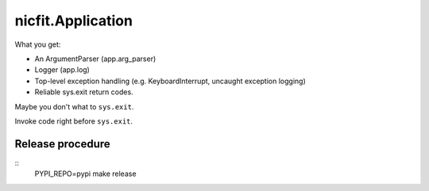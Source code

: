 nicfit.Application
-------------------
.. code-block:: python
    from nicfit import Application

    def main(args):
        return 0

     app = Application(main)
     app.run()

What you get:

- An ArgumentParser (app.arg_parser)
- Logger (app.log)
- Top-level exception handling (e.g. KeyboardInterrupt, uncaught exception
  logging)
- Reliable sys.exit return codes.

Maybe you don't what to ``sys.exit``.

.. code-block:: python
    retval = app.main()

 What you lose:

 - sys.exit
 - Top-level exception handling

Invoke code right before ``sys.exit``.

.. code-block:: python
    def f(): pass
    app = Application(main, atexit=f)

Release procedure
~~~~~~~~~~~~~~~~~~~
::
    PYPI_REPO=pypi make release
